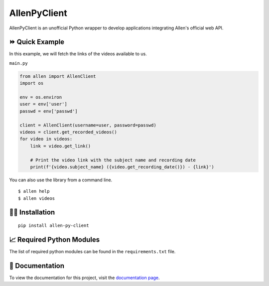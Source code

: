 =============
AllenPyClient
=============

AllenPyClient is an unofficial Python wrapper to develop applications integrating Allen's official web API.

|PyPi| |Docs| |License| |Followers|

.. |License| image:: https://img.shields.io/github/license/lamergameryt/allen-py-client
.. |Followers| image:: https://img.shields.io/github/followers/lamergameryt?style=social
.. |PyPi| image:: https://badge.fury.io/py/allen-py-client.svg
    :target: https://badge.fury.io/py/allen-py-client
.. |Docs| image:: https://readthedocs.org/projects/allenpyclient/badge/?version=latest
    :target: https://allenpyclient.readthedocs.io/en/latest/?badge=latest

⏩ Quick Example
----------------

In this example, we will fetch the links of the videos available to us.

``main.py``

.. code-block:: python

    from allen import AllenClient
    import os

    env = os.environ
    user = env['user']
    passwd = env['passwd']

    client = AllenClient(username=user, password=passwd)
    videos = client.get_recorded_videos()
    for video in videos:
        link = video.get_link()

        # Print the video link with the subject name and recording date
        print(f'{video.subject_name} ({video.get_recording_date()}) - {link}')

You can also use the library from a command line.

::

    $ allen help
    $ allen videos

👩‍🏫 Installation
------------------

::

    pip install allen-py-client

📈 Required Python Modules
--------------------------

The list of required python modules can be found in the ``requirements.txt`` file.

📜 Documentation
----------------

To view the documentation for this project, visit the `documentation page <https://allenpyclient.readthedocs.io/en/latest/>`_.
